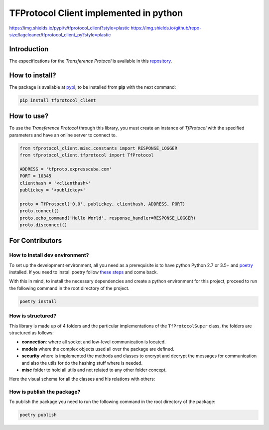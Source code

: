 =======================================
TFProtocol Client implemented in python
=======================================

https://img.shields.io/pypi/v/tfprotocol_client?style=plastic
https://img.shields.io/github/repo-size/lagcleaner/tfprotocol_client_py?style=plastic

----------------------
Introduction
----------------------

The especifications for the *Transference Protocol* is available in this `repository
<https://github.com/GoDjango-Development/TFProtocol/blob/main/doc/>`_.


----------------------
How to install?
----------------------
The package is available at `pypi <https://pypi.org>`_, to be installed from **pip** with the
next command:

.. code-block:: bash

    pip install tfprotocol_client

----------------------
How to use?
----------------------

To use the *Transference Protocol* through this library, you must create an instance of
*TfProtocol* with the specified parameters and have an online server to connect to.

.. code-block:: python

    from tfprotocol_client.misc.constants import RESPONSE_LOGGER
    from tfprotocol_client.tfprotocol import TfProtocol

    ADDRESS = 'tfproto.expresscuba.com'
    PORT = 10345
    clienthash = '<clienthash>'
    publickey = '<publickey>'

    proto = TfProtocol('0.0', publickey, clienthash, ADDRESS, PORT)
    proto.connect()
    proto.echo_command('Hello World', response_handler=RESPONSE_LOGGER)
    proto.disconnect()


----------------------
For Contributors
----------------------

^^^^^^^^^^^^^^^^^^^^^^^^^^^^^^^
How to install dev environment?
^^^^^^^^^^^^^^^^^^^^^^^^^^^^^^^

To set up the development environment, all you need as a prerequisite is to have python Python
2.7  or 3.5+ and `poetry <https://python-poetry.org/>`_ installed. If you need to install poetry
follow `these steps <https://python-poetry.org/docs/#installation>`_ and come back. 

With this in mind, to install the necessary dependencies and create a python environment for
this project, proceed to run the following command in the root directory of the project.

.. code-block:: bash

    poetry install


^^^^^^^^^^^^^^^^^^^^^^^^^^^^^^^
How is structured?
^^^^^^^^^^^^^^^^^^^^^^^^^^^^^^^

This library is made up of 4 folders and the particular implementations of the ``TfProtocolSuper``
class, the folders are structured as follows:

- **connection**: where all socket and low-level communication is located.
- **models** where the complex objects used all over the package are defined.
- **security** where is implemented the methods and classes to encrypt and decrypt the messages for communication and also the utils for do the hashing stuff where is needed.
- **misc** folder to hold all utils and not related to any other folder concept.

Here the visual schema for all the classes and his relations with others:

.. image:: https://raw.githubusercontent.com/lagcleaner/tfprotocol_client_py/master/doc/static/classes.png
   :alt: class relations
   :align: center

^^^^^^^^^^^^^^^^^^^^^^^^^^^^^^^
How is publish the package?
^^^^^^^^^^^^^^^^^^^^^^^^^^^^^^^

To publish the package you need to run the following command in the root directory of the package:

.. code-block:: bash

    poetry publish

